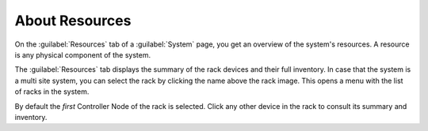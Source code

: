.. |select_rack| image:: ../../_static/select_rack.png

.. _resources_general_info:

About Resources
===============

On the :guilabel:`Resources` tab of a :guilabel:`System` page, you get an overview of the system's 
resources. A resource is any physical component of the system.

The :guilabel:`Resources` tab displays the summary of the rack devices and their full inventory. In case 
that the system is a multi site system, you can select the rack by clicking the name above the rack 
image. This opens a menu with the list of racks in the system.

|select_rack|

By default the *first* Controller Node of the rack is selected. Click any other device in the rack to
consult its summary and inventory.

